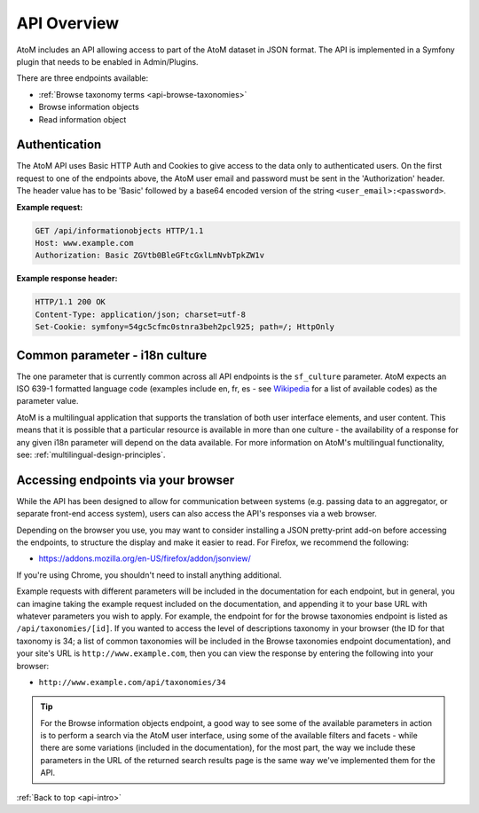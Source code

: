 .. _api-intro:

============
API Overview
============

AtoM includes an API allowing access to part of the AtoM dataset in JSON
format. The API is implemented in a Symfony plugin that needs to be enabled in
Admin/Plugins.

.. image:: images/enable-api-plugin.*
   :align: center
   :width: 70%
   :alt: An image of the API plugin in AtoM

.. SEEALSO::

   For more information on available plugins in AtoM, see:
   :ref:`manage-plugins`. For more information on Symonfy 1.x plugin
   development, consult the Symfony Project
   `documentation <http://symfony.com/legacy/doc>`__; in particular, see this
   section on Plugins:

   * http://symfony.com/legacy/doc/jobeet/1_4/en/20?orm=Propel

There are three endpoints available:

* :ref:`Browse taxonomy terms <api-browse-taxonomies>`
* Browse information objects
* Read information object

.. _api-intro-auth:

Authentication
==============

The AtoM API uses Basic HTTP Auth and Cookies to give access to the data only
to authenticated users. On the first request to one of the endpoints above,
the AtoM user email and password must be sent in the 'Authorization' header.
The header value has to be 'Basic' followed by a base64 encoded version of
the string ``<user_email>:<password>``.

**Example request:**

.. code-block:: json

   GET /api/informationobjects HTTP/1.1
   Host: www.example.com
   Authorization: Basic ZGVtb0BleGFtcGxlLmNvbTpkZW1v

**Example response header:**

.. code-block:: json

   HTTP/1.1 200 OK
   Content-Type: application/json; charset=utf-8
   Set-Cookie: symfony=54gc5cfmc0stnra3beh2pcl925; path=/; HttpOnly

.. _api-intro-i18n:

Common parameter - i18n culture
===============================

The one parameter that is currently common across all API endpoints is the
``sf_culture`` parameter. AtoM expects an ISO 639-1 formatted language
code (examples include en, fr, es - see
`Wikipedia <https://en.wikipedia.org/wiki/List_of_ISO_639-1_codes>`__ for a
list of available codes) as the parameter value.

AtoM is a multilingual application that supports the translation of both user
interface elements, and user content. This means that it is possible that a
particular resource is available in more than one culture - the availability
of a response for any given i18n parameter will depend on the data available.
For more information on AtoM's multilingual functionality, see:
:ref:`multilingual-design-principles`.

Accessing endpoints via your browser
====================================

While the API has been designed to allow for communication between systems
(e.g. passing data to an aggregator, or separate front-end access system),
users can also access the API's responses via a web browser.

Depending on the browser you use, you may want to consider installing a JSON
pretty-print add-on before accessing the endpoints, to structure the display
and make it easier to read. For Firefox, we recommend the following:

* https://addons.mozilla.org/en-US/firefox/addon/jsonview/

If you're using Chrome, you shouldn't need to install anything additional.

Example requests with different parameters will be included in the
documentation for each endpoint, but in general, you can imagine taking the
example request included on the documentation, and appending it to your base
URL with whatever parameters you wish to apply. For example, the endpoint for
for the browse taxonomies endpoint is listed as ``/api/taxonomies/[id]``. If
you wanted to access the level of descriptions taxonomy in your browser (the
ID for that taxonomy is 34; a list of common taxonomies will be included in
the Browse taxonomies endpoint documentation), and your site's URL is
``http://www.example.com``, then you can view the response by entering the
following into your browser:

* ``http://www.example.com/api/taxonomies/34``

.. TIP::

   For the Browse information objects endpoint, a good way to see some of the
   available parameters in action is to perform a search via the AtoM user
   interface, using some of the available filters and facets - while there are
   some variations (included in the documentation), for the most part, the way
   we include these parameters in the URL of the returned search results page
   is the same way we've implemented them for the API.

:ref:`Back to top <api-intro>`
